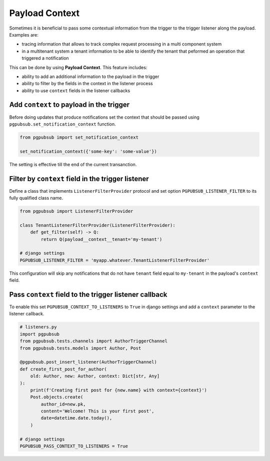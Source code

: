 .. _payload_context:

Payload Context
===============

Sometimes it is beneficial to pass some contextual information from the trigger
to the trigger listener along the payload. Examples are:

- tracing information that allows to track complex request processing in a
  multi component system
- in a multitenant system a tenant information to be able to identify the
  tenant that peformed an operation that triggered a notification


This can be done by using **Payload Context**. This feature includes:

- ability to add an additional information to the payload in the trigger
- ability to filter by the fields in the context in the listener process
- ability to use ``context`` fields in the listener callbacks


Add ``context`` to payload in the trigger
-----------------------------------------

Before doing updates that produce notifications set the context that should be
passed using ``pgpubsub.set_notification_context`` function. 

.. code-block:: python

    from pgpubsub import set_notification_context

    set_notification_context({'some-key': 'some-value'})

The setting is effective till the end of the current transanction.


Filter by ``context`` field in the trigger listener
---------------------------------------------------

Define a class that implements ``ListenerFilterProvider`` protocol and set
option ``PGPUBSUB_LISTENER_FILTER`` to its fully qualified class name.

.. code-block:: python

    from pgpubsub import ListenerFilterProvider

    class TenantListenerFilterProvider(ListenerFilterProvider):
        def get_filter(self) -> Q:
            return Q(payload__context__tenant='my-tenant')

    # django settings
    PGPUBSUB_LISTENER_FILTER = 'myapp.whatever.TenantListenerFilterProvider'

This configuration will skip any notifications that do not have ``tenant`` field
equal to ``my-tenant`` in the payload's ``context`` field.

Pass ``context`` field to the trigger listener callback
-------------------------------------------------------

To enable this set ``PGPUBSUB_CONTEXT_TO_LISTENERS`` to ``True`` in django
settings and add a ``context`` parameter to the listener callback.

.. code-block:: python

    # listeners.py
    import pgpubsub
    from pgpubsub.tests.channels import AuthorTriggerChannel
    from pgpubsub.tests.models import Author, Post

    @pgpubsub.post_insert_listener(AuthorTriggerChannel)
    def create_first_post_for_author(
        old: Author, new: Author, context: Dict[str, Any]
    ):
        print(f'Creating first post for {new.name} with context={context}')
        Post.objects.create(
            author_id=new.pk,
            content='Welcome! This is your first post',
            date=datetime.date.today(),
        )

    # django settings
    PGPUBSUB_PASS_CONTEXT_TO_LISTENERS = True
